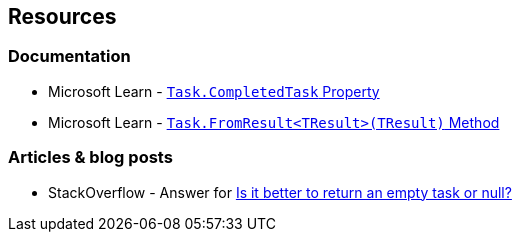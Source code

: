 == Resources

=== Documentation

* Microsoft Learn - https://learn.microsoft.com/en-us/dotnet/api/system.threading.tasks.task.completedtask[`Task.CompletedTask` Property]
* Microsoft Learn - https://learn.microsoft.com/en-us/dotnet/api/system.threading.tasks.task.fromresult[`Task.FromResult<TResult>(TResult)` Method]

=== Articles & blog posts

* StackOverflow - Answer for https://stackoverflow.com/a/45350108[Is it better to return an empty task or null?]
